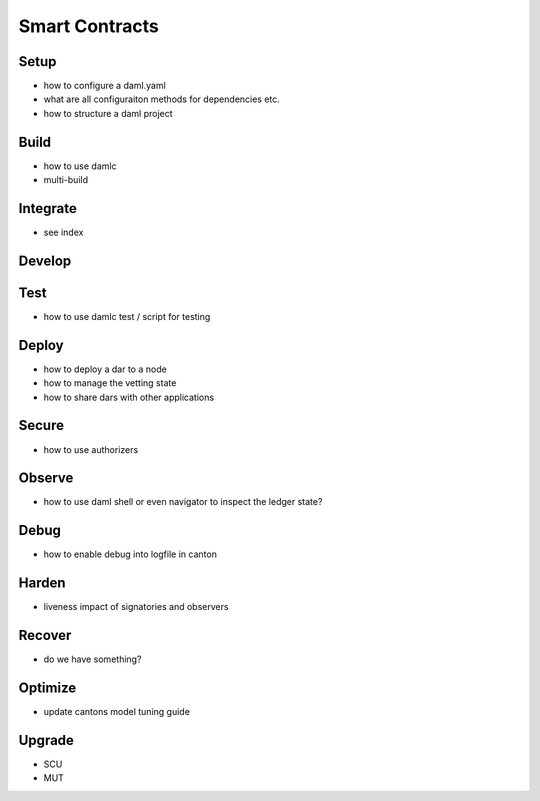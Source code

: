 Smart Contracts
===============

Setup
~~~~~
- how to configure a daml.yaml
- what are all configuraiton methods for dependencies etc.
- how to structure a daml project

Build
~~~~~
- how to use damlc
- multi-build

Integrate
~~~~~~~~~
- see index

Develop
~~~~~~~


Test
~~~~
- how to use damlc test / script for testing

Deploy
~~~~~~
- how to deploy a dar to a node
- how to manage the vetting state
- how to share dars with other applications

Secure
~~~~~~
- how to use authorizers

Observe
~~~~~~~
- how to use daml shell or even navigator to inspect the ledger state?

Debug
~~~~~
- how to enable debug into logfile in canton

Harden
~~~~~~
- liveness impact of signatories and observers

Recover
~~~~~~~
- do we have something?

Optimize
~~~~~~~~
- update cantons model tuning guide

Upgrade
~~~~~~~
- SCU
- MUT